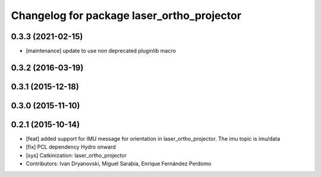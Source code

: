 ^^^^^^^^^^^^^^^^^^^^^^^^^^^^^^^^^^^^^^^^^^^
Changelog for package laser_ortho_projector
^^^^^^^^^^^^^^^^^^^^^^^^^^^^^^^^^^^^^^^^^^^

0.3.3 (2021-02-15)
------------------
* [maintenance] update to use non deprecated pluginlib macro

0.3.2 (2016-03-19)
------------------

0.3.1 (2015-12-18)
------------------

0.3.0 (2015-11-10)
------------------

0.2.1 (2015-10-14)
------------------
* [feat] added support for IMU message for orientation in laser_ortho_projector. The imu topic is imu/data
* [fix] PCL dependency Hydro onward
* [sys] Catkinization: laser_ortho_projector
* Contributors: Ivan Dryanovski, Miguel Sarabia, Enrique Fernández Perdomo
